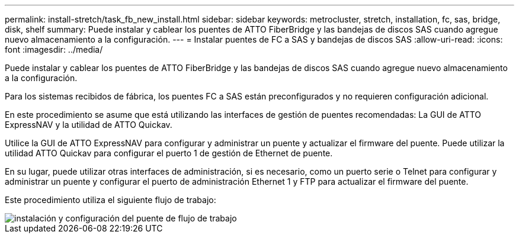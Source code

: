 ---
permalink: install-stretch/task_fb_new_install.html 
sidebar: sidebar 
keywords: metrocluster, stretch, installation, fc, sas, bridge, disk, shelf 
summary: Puede instalar y cablear los puentes de ATTO FiberBridge y las bandejas de discos SAS cuando agregue nuevo almacenamiento a la configuración. 
---
= Instalar puentes de FC a SAS y bandejas de discos SAS
:allow-uri-read: 
:icons: font
:imagesdir: ../media/


[role="lead"]
Puede instalar y cablear los puentes de ATTO FiberBridge y las bandejas de discos SAS cuando agregue nuevo almacenamiento a la configuración.

Para los sistemas recibidos de fábrica, los puentes FC a SAS están preconfigurados y no requieren configuración adicional.

En este procedimiento se asume que está utilizando las interfaces de gestión de puentes recomendadas: La GUI de ATTO ExpressNAV y la utilidad de ATTO Quickav.

Utilice la GUI de ATTO ExpressNAV para configurar y administrar un puente y actualizar el firmware del puente. Puede utilizar la utilidad ATTO Quickav para configurar el puerto 1 de gestión de Ethernet de puente.

En su lugar, puede utilizar otras interfaces de administración, si es necesario, como un puerto serie o Telnet para configurar y administrar un puente y configurar el puerto de administración Ethernet 1 y FTP para actualizar el firmware del puente.

Este procedimiento utiliza el siguiente flujo de trabajo:

image::../media/workflow_bridge_installation_and_configuration.gif[instalación y configuración del puente de flujo de trabajo]
